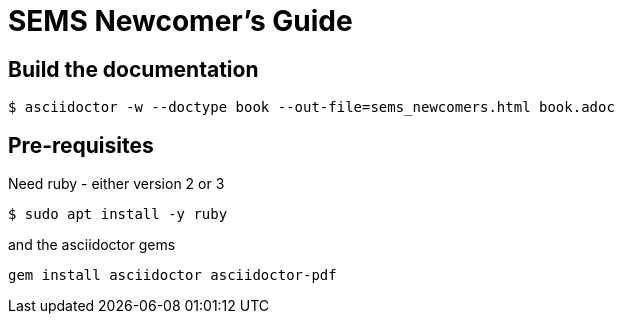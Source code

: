 = SEMS Newcomer's Guide


== Build the documentation

[source, shell]
----
$ asciidoctor -w --doctype book --out-file=sems_newcomers.html book.adoc
----

== Pre-requisites
Need ruby - either version 2 or 3

[source, shell]
----
$ sudo apt install -y ruby
----

and the asciidoctor gems
[source, shell]
----
gem install asciidoctor asciidoctor-pdf
----
